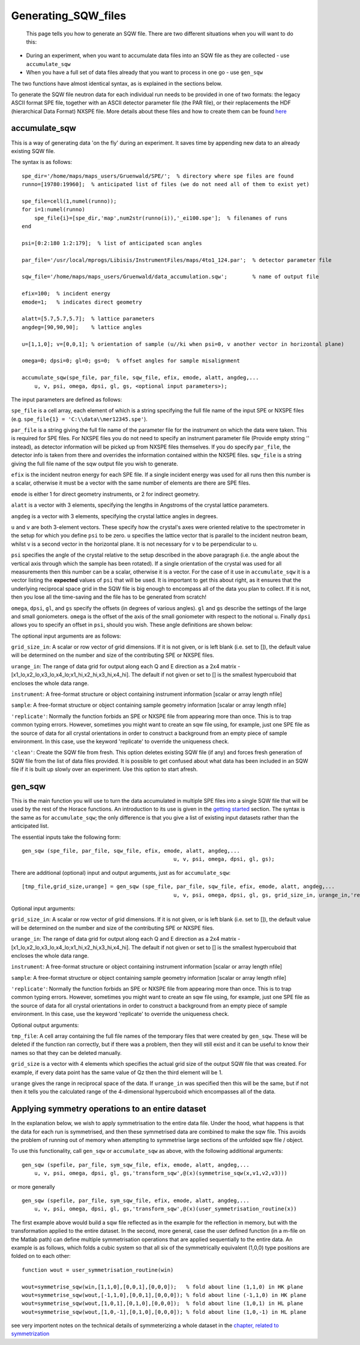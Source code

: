 ####################
Generating_SQW_files
####################

 This page tells you how to generate an SQW file. There are two different situations when you will want to do this:
- During an experiment, when you want to accumulate data files into an SQW file as they are collected - use ``accumulate_sqw``
- When you have a full set of data files already that you want to process in one go - use ``gen_sqw``
The two functions have almost identical syntax, as is explained in the sections below.

To generate the SQW file neutron data for each individual run needs to be provided in one of two formats: the legacy ASCII format SPE file, together with an ASCII detector parameter file (the PAR file), or their replacements the HDF (hierarchical Data Format) NXSPE file. More details about these files and how to create them can be found `here <Input_file_formats>`__

accumulate_sqw
==============


This is a way of generating data 'on the fly' during an experiment. It saves time by appending new data to an already existing SQW file. 

The syntax is as follows:




::


   
   spe_dir='/home/maps/maps_users/Gruenwald/SPE/';  % directory where spe files are found
   runno=[19780:19960];  % anticipated list of files (we do not need all of them to exist yet)
   
   spe_file=cell(1,numel(runno));
   for i=1:numel(runno)
       spe_file{i}=[spe_dir,'map',num2str(runno(i)),'_ei100.spe'];  % filenames of runs
   end
   
   psi=[0:2:180 1:2:179];  % list of anticipated scan angles
   
   par_file='/usr/local/mprogs/Libisis/InstrumentFiles/maps/4to1_124.par';  % detector parameter file
   
   sqw_file='/home/maps/maps_users/Gruenwald/data_accumulation.sqw';        % name of output file
   
   efix=100;  % incident energy
   emode=1;   % indicates direct geometry
   
   alatt=[5.7,5.7,5.7];  % lattice parameters
   angdeg=[90,90,90];    % lattice angles
   
   u=[1,1,0]; v=[0,0,1]; % orientation of sample (u//ki when psi=0, v another vector in horizontal plane)
   
   omega=0; dpsi=0; gl=0; gs=0;  % offset angles for sample misalignment
   
   accumulate_sqw(spe_file, par_file, sqw_file, efix, emode, alatt, angdeg,...
       u, v, psi, omega, dpsi, gl, gs, <optional input parameters>);
   



The input parameters are defined as follows:

\ ``spe_file`` is a cell array, each element of which is a string specifying the full file name of the input SPE or NXSPE files (e.g. ``spe_file{1} = 'C:\\data\\mer12345.spe'``).

\ ``par_file`` is a string giving the full file name of the parameter file for the instrument on which the data were taken. This is required for SPE files. For NXSPE files you do not need to specify an instrument parameter file (Provide empty string '' instead), as detector information will be picked up from NXSPE files themselves. If you do specify ``par_file``, the detector info is taken from there and overrides the information contained within the NXSPE files. ``sqw_file`` is a string giving the full file name of the sqw output file you wish to generate. 

\ ``efix`` is the incident neutron energy for each SPE file. If a single incident energy was used for all runs then this number is a scalar, otherwise it must be a vector with the same number of elements are there are SPE files. 

\ ``emode`` is either 1 for direct geometry instruments, or 2 for indirect geometry.

\ ``alatt`` is a vector with 3 elements, specifying the lengths in Angstroms of the crystal lattice parameters.

\ ``angdeg`` is a vector with 3 elements, specifying the crystal lattice angles in degrees.

\ ``u`` and ``v`` are both 3-element vectors. These specify how the crystal's axes were oriented relative to the spectrometer in the setup for which you define ``psi`` to be zero. ``u`` specifies the lattice vector that is parallel to the incident neutron beam, whilst ``v`` is a second vector in the horizontal plane. It is not necessary for ``v`` to be perpendicular to ``u``.

\ ``psi`` specifies the angle of the crystal relative to the setup described in the above paragraph (i.e. the angle about the vertical axis through which the sample has been rotated). If a single orientation of the crystal was used for all measurements then this number can be a scalar, otherwise it is a vector. For the case of it use in ``accumulate_sqw`` it is a vector listing the **expected** values of ``psi`` that will be used. It is important to get this about right, as it ensures that the underlying reciprocal space grid in the SQW file is big enough to encompass all of the data you plan to collect. If it is not, then you lose all the time-saving and the file has to be generated from scratch!

\ ``omega``, ``dpsi``, ``gl``, and ``gs`` specify the offsets (in degrees of various angles). ``gl`` and ``gs`` describe the settings of the large and small goniometers. ``omega`` is the offset of the axis of the small goniometer with respect to the notional ``u``. Finally ``dpsi`` allows you to specify an offset in ``psi``, should you wish. These angle definitions are shown below:


.. image:: images/Gonio_angle_definitions.jpg
   :width: 300px
   :alt: Virtual goniometer angle definitions 




The optional input arguments are as follows:

\ ``grid_size_in``: A scalar or row vector of grid dimensions. If it is not given, or is left blank (i.e. set to []), the default value will be determined on the number and size of the contributing SPE or NXSPE files.

\ ``urange_in``: The range of data grid for output along each Q and E direction as a 2x4 matrix - [x1_lo,x2_lo,x3_lo,x4_lo;x1_hi,x2_hi,x3_hi,x4_hi]. The default if not given or set to [] is the smallest hypercuboid that encloses the whole data range.

\ ``instrument``: A free-format structure or object containing instrument information [scalar or array length nfile]

\ ``sample``: A free-format structure or object containing sample geometry information [scalar or array length nfile]

\ ``'replicate'``: Normally the function forbids an SPE or NXSPE file from appearing more than once. This is to trap common typing errors. However, sometimes you might want to create an sqw file using, for example, just one SPE file as the source of data for all crystal orientations in order to construct a background from an empty piece of sample environment. In this case, use the keyword 'replicate' to override the uniqueness check.

\ ``'clean'``: Create the SQW file from fresh. This option deletes existing SQW file (if any) and forces fresh generation of SQW file from the list of data files provided. It is possible to get confused about what data has been included in an SQW file if it is built up slowly over an experiment. Use this option to start afresh.

gen_sqw
=======



This is the main function you will use to turn the data accumulated in multiple SPE files into a single SQW file that will be used by the rest of the Horace functions. An introduction to its use is given in the `getting started <Getting_started#Creating_an_SQW_file>`__ section. The syntax is the same as for ``accumulate_sqw``; the only difference is that you give a list of existing input datasets rather than the anticipated list.

The essential inputs take the following form:
 



::


   
   gen_sqw (spe_file, par_file, sqw_file, efix, emode, alatt, angdeg,...
                                                   u, v, psi, omega, dpsi, gl, gs);
   




There are additional (optional) input and output arguments, just as for ``accumulate_sqw``:




::


   
   [tmp_file,grid_size,urange] = gen_sqw (spe_file, par_file, sqw_file, efix, emode, alatt, angdeg,...
                                                   u, v, psi, omega, dpsi, gl, gs, grid_size_in, urange_in,'replicate');
   



Optional input arguments:

\ ``grid_size_in``: A scalar or row vector of grid dimensions. If it is not given, or is left blank (i.e. set to []), the default value will be determined on the number and size of the contributing SPE or NXSPE files.

\ ``urange_in``: The range of data grid for output along each Q and E direction as a 2x4 matrix - [x1_lo,x2_lo,x3_lo,x4_lo;x1_hi,x2_hi,x3_hi,x4_hi]. The default if not given or set to [] is the smallest hypercuboid that encloses the whole data range.

\ ``instrument``: A free-format structure or object containing instrument information [scalar or array length nfile]

\ ``sample``: A free-format structure or object containing sample geometry information [scalar or array length nfile]

\ ``'replicate'``: Normally the function forbids an SPE or NXSPE file from appearing more than once. This is to trap common typing errors. However, sometimes you might want to create an sqw file using, for example, just one SPE file as the source of data for all crystal orientations in order to construct a background from an empty piece of sample environment. In this case, use the keyword 'replicate' to override the uniqueness check.

Optional output arguments:

\ ``tmp_file``: A cell array containing the full file names of the temporary files that were created by ``gen_sqw``. These will be deleted if the function ran correctly, but if there was a problem, then they will still exist and it can be useful to know their names so that they can be deleted manually.

\ ``grid_size`` is a vector with 4 elements which specifies the actual grid size of the output SQW file that was created. For example, if every data point has the same value of Qz then the third element will be 1.

\ ``urange`` gives the range in reciprocal space of the data. If ``urange_in`` was specified then this will be the same, but if not then it tells you the calculated range of the 4-dimensional hypercuboid which encompasses all of the data.


Applying symmetry operations to an entire dataset
=================================================



In the explanation below, we wish to apply symmetrisation to the entire data file. Under the hood, what happens is that the data for each run is symmetrised, and then these symmetrised data are combined to make the sqw file. This avoids the problem of running out of memory when attempting to symmetrise large sections of the unfolded sqw file / object.

To use this functionality, call ``gen_sqw`` or ``accumulate_sqw`` as above, with the following additional arguments:




::


   
   gen_sqw (spefile, par_file, sym_sqw_file, efix, emode, alatt, angdeg,...
       u, v, psi, omega, dpsi, gl, gs,'transform_sqw',@(x)(symmetrise_sqw(x,v1,v2,v3)))
   



or more generally




::


   
   gen_sqw (spefile, par_file, sym_sqw_file, efix, emode, alatt, angdeg,...
       u, v, psi, omega, dpsi, gl, gs,'transform_sqw',@(x)(user_symmetrisation_routine(x))
   




The first example above would build a sqw file reflected as in the example for the reflection in memory, but with the transformation applied to the entire dataset. In the second, more general, case the user defined function (in a m-file on the Matlab path) can define multiple symmetrisation operations that are applied sequentially to the entire data. An example is as follows, which folds a cubic system so that all six of the symmetrically equivalent (1,0,0) type positions are folded on to each other:




::


   
   function wout = user_symmetrisation_routine(win)
   
   wout=symmetrise_sqw(win,[1,1,0],[0,0,1],[0,0,0]);   % fold about line (1,1,0) in HK plane
   wout=symmetrise_sqw(wout,[-1,1,0],[0,0,1],[0,0,0]); % fold about line (-1,1,0) in HK plane
   wout=symmetrise_sqw(wout,[1,0,1],[0,1,0],[0,0,0]);  % fold about line (1,0,1) in HL plane
   wout=symmetrise_sqw(wout,[1,0,-1],[0,1,0],[0,0,0]); % fold about line (1,0,-1) in HL plane
   



see very importent notes on the technical details of symmeterizing a whole dataset in the `chapter, related to symmetrization <http://horace.isis.rl.ac.uk/Symmetrising_etc#Symmetrising_whole_data_files>`__ 
